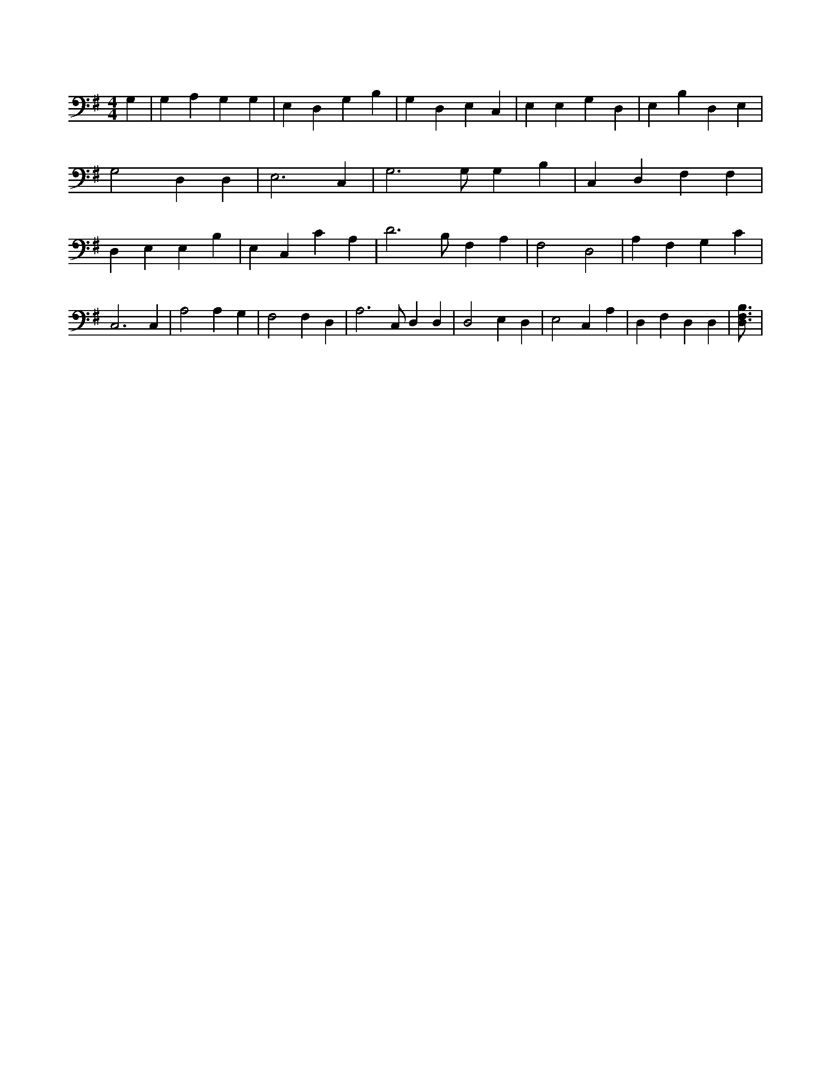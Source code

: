 X:932
L:1/4
M:4/4
K:GMaj
G, | G, A, G, G, | E, D, G, B, | G, D, E, C, | E, E, G, D, | E, B, D, E, | G,2 D, D, | E,3 C, | G,3 /2 G,/2 G, B, | C, D, F, F, | D, E, E, B, | E, C, C A, | D3 /2 B,/2 F, A, | F,2 D,2 | A, F, G, C | C,3 C, | A,2 A, G, | F,2 F, D, | A,3 /2 C,/2 D, D, | D,2 E, D, | E,2 C, A, | D, F, D, D, | [B,3/4D,3/4F,3/4] |
